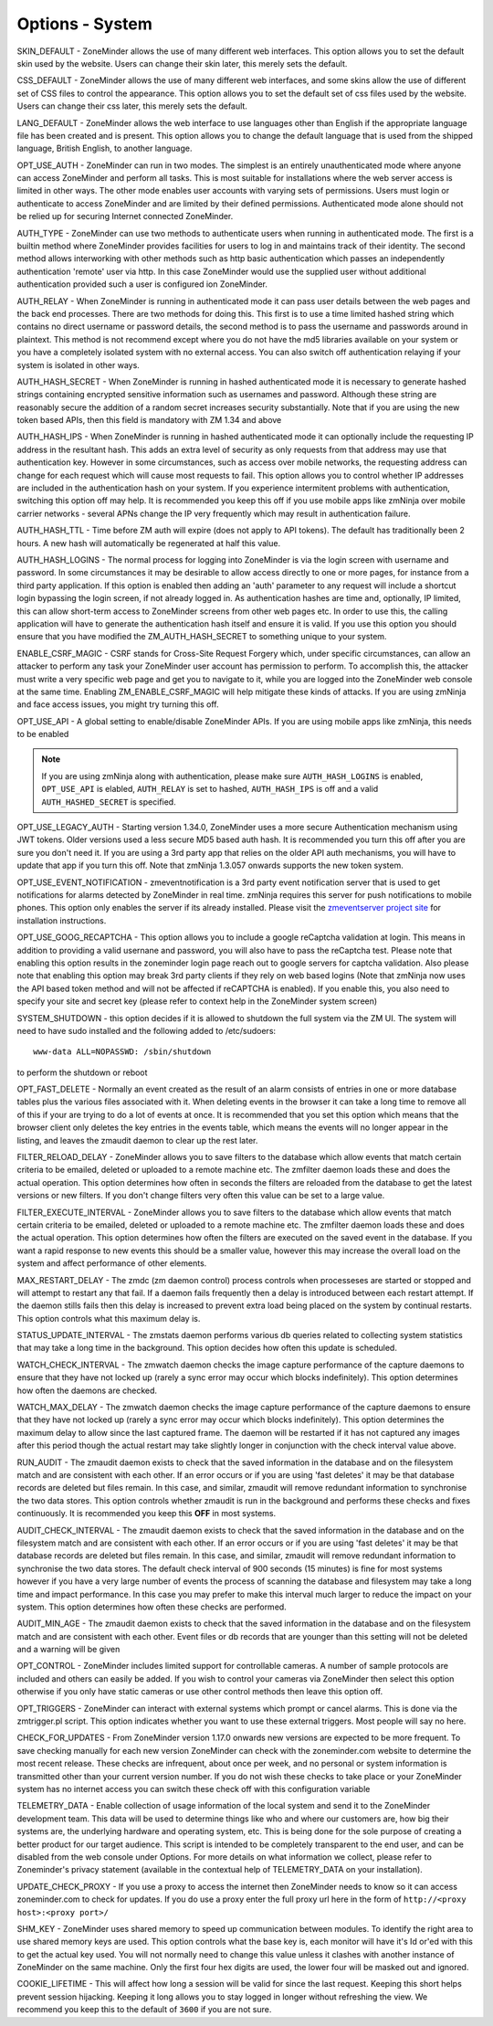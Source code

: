 Options - System
----------------

.. image:: images/Options_System.png

SKIN_DEFAULT - ZoneMinder allows the use of many different web interfaces. This option allows you to set the default skin used by the website. Users can change their skin later, this merely sets the default.

CSS_DEFAULT - ZoneMinder allows the use of many different web interfaces, and some skins allow the use of different set of CSS files to control the appearance. This option allows you to set the default set of css files used by the website. Users can change their css later, this merely sets the default.

LANG_DEFAULT - ZoneMinder allows the web interface to use languages other than English if the appropriate language file has been created and is present. This option allows you to change the default language that is used from the shipped language, British English, to another language.

OPT_USE_AUTH - ZoneMinder can run in two modes. The simplest is an entirely unauthenticated mode where anyone can access ZoneMinder and perform all tasks. This is most suitable for installations where the web server access is limited in other ways. The other mode enables user accounts with varying sets of permissions. Users must login or authenticate to access ZoneMinder and are limited by their defined permissions. Authenticated mode alone should not be relied up for securing Internet connected ZoneMinder.

AUTH_TYPE - ZoneMinder can use two methods to authenticate users when running in authenticated mode. The first is a builtin method where ZoneMinder provides facilities for users to log in and maintains track of their identity. The second method allows interworking with other methods such as http basic authentication which passes an independently authentication 'remote' user via http. In this case ZoneMinder would use the supplied user without additional authentication provided such a user is configured ion ZoneMinder.

AUTH_RELAY - When ZoneMinder is running in authenticated mode it can pass user details between the web pages and the back end processes. There are two methods for doing this. This first is to use a time limited hashed string which contains no direct username or password details, the second method is to pass the username and passwords around in plaintext. This method is not recommend except where you do not have the md5 libraries available on your system or you have a completely isolated system with no external access. You can also switch off authentication relaying if your system is isolated in other ways.

AUTH_HASH_SECRET - When ZoneMinder is running in hashed authenticated mode it is necessary to generate hashed strings containing encrypted sensitive information such as usernames and password. Although these string are reasonably secure the addition of a random secret increases security substantially. Note that if you are using the new token based APIs, then this field is mandatory with ZM 1.34 and above 

AUTH_HASH_IPS - When ZoneMinder is running in hashed authenticated mode it can optionally include the requesting IP address in the resultant hash. This adds an extra level of security as only requests from that address may use that authentication key. However in some circumstances, such as access over mobile networks, the requesting address can change for each request which will cause most requests to fail. This option allows you to control whether IP addresses are included in the authentication hash on your system. If you experience intermitent problems with authentication, switching this option off may help. It is recommended you keep this off if you use mobile apps like zmNinja over mobile carrier networks - several APNs change the IP very frequently which may result in authentication failure.

AUTH_HASH_TTL - Time before ZM auth will expire (does not apply to API tokens). The default has traditionally been 2 hours. A new hash will automatically be regenerated at half this value.

AUTH_HASH_LOGINS - The normal process for logging into ZoneMinder is via the login screen with username and password. In some circumstances it may be desirable to allow access directly to one or more pages, for instance from a third party application. If this option is enabled then adding an 'auth' parameter to any request will include a shortcut login bypassing the login screen, if not already logged in. As authentication hashes are time and, optionally, IP limited, this can allow short-term access to ZoneMinder screens from other web pages etc. In order to use this, the calling application will have to generate the authentication hash itself and ensure it is valid. If you use this option you should ensure that you have modified the ZM_AUTH_HASH_SECRET to something unique to your system.

ENABLE_CSRF_MAGIC - CSRF stands for Cross-Site Request Forgery which, under specific circumstances, can allow an attacker to perform any task your ZoneMinder user account has permission to perform. To accomplish this, the attacker must write a very specific web page and get you to navigate to it, while you are logged into the ZoneMinder web console at the same time. Enabling ZM_ENABLE_CSRF_MAGIC will help mitigate these kinds of attacks. If you are using zmNinja and face access issues, you might try turning this off.

OPT_USE_API - A global setting to enable/disable ZoneMinder APIs. If you are using mobile apps like zmNinja, this needs to be enabled

.. note:: If you are using zmNinja along with authentication, please make sure ``AUTH_HASH_LOGINS`` is enabled, ``OPT_USE_API`` is elabled, ``AUTH_RELAY`` is set to hashed, ``AUTH_HASH_IPS`` is off and a valid ``AUTH_HASHED_SECRET`` is specified.

OPT_USE_LEGACY_AUTH - Starting version 1.34.0, ZoneMinder uses a more secure Authentication mechanism using JWT tokens. Older versions used a less secure MD5 based auth hash. It is recommended you turn this off after you are sure you don't need it. If you are using a 3rd party app that relies on the older API auth mechanisms, you will have to update that app if you turn this off. Note that zmNinja 1.3.057 onwards supports the new token system.

OPT_USE_EVENT_NOTIFICATION - zmeventnotification is a 3rd party event notification server that is used to get notifications for alarms detected by ZoneMinder in real time. zmNinja requires this server for push notifications to mobile phones. This option only enables the server if its already installed. Please visit the `zmeventserver project site <https://github.com/pliablepixels/zmeventserver>`__ for installation instructions.

OPT_USE_GOOG_RECAPTCHA - This option allows you to include a google reCaptcha validation at login. This means in addition to providing a valid usernane and password, you will also have to pass the reCaptcha test. Please note that enabling this option results in the zoneminder login page reach out to google servers for captcha validation. Also please note that enabling this option may break 3rd party clients if they rely on web based logins (Note that zmNinja now uses the API based token method and will not be affected if reCAPTCHA is enabled). If you enable this, you also need to specify your site and secret key (please refer to context help in the ZoneMinder system screen)

SYSTEM_SHUTDOWN - this option decides if it is allowed to shutdown the full system via the ZM UI. The system will need to have sudo installed and the following added to /etc/sudoers:

:: 
  
  www-data ALL=NOPASSWD: /sbin/shutdown

to perform the shutdown or reboot

OPT_FAST_DELETE - Normally an event created as the result of an alarm consists of entries in one or more database tables plus the various files associated with it. When deleting events in the browser it can take a long time to remove all of this if your are trying to do a lot of events at once. It is recommended that you set this option which means that the browser client only deletes the key entries in the events table, which means the events will no longer appear in the listing, and leaves the zmaudit daemon to clear up the rest later.

FILTER_RELOAD_DELAY - ZoneMinder allows you to save filters to the database which allow events that match certain criteria to be emailed, deleted or uploaded to a remote machine etc. The zmfilter daemon loads these and does the actual operation. This option determines how often in seconds the filters are reloaded from the database to get the latest versions or new filters. If you don't change filters very often this value can be set to a large value.

FILTER_EXECUTE_INTERVAL - ZoneMinder allows you to save filters to the database which allow events that match certain criteria to be emailed, deleted or uploaded to a remote machine etc. The zmfilter daemon loads these and does the actual operation. This option determines how often the filters are executed on the saved event in the database. If you want a rapid response to new events this should be a smaller value, however this may increase the overall load on the system and affect performance of other elements.

MAX_RESTART_DELAY - The zmdc (zm daemon control) process controls when processeses are started or stopped and will attempt to restart any that fail. If a daemon fails frequently then a delay is introduced between each restart attempt. If the daemon stills fails then this delay is increased to prevent extra load being placed on the system by continual restarts. This option controls what this maximum delay is.

STATUS_UPDATE_INTERVAL - The zmstats daemon performs various db queries related to collecting system statistics that may take a long time in the background. This option decides how often this update is scheduled.

WATCH_CHECK_INTERVAL - The zmwatch daemon checks the image capture performance of the capture daemons to ensure that they have not locked up (rarely a sync error may occur which blocks indefinitely). This option determines how often the daemons are checked.

WATCH_MAX_DELAY - The zmwatch daemon checks the image capture performance of the capture daemons to ensure that they have not locked up (rarely a sync error may occur which blocks indefinitely). This option determines the maximum delay to allow since the last captured frame. The daemon will be restarted if it has not captured any images after this period though the actual restart may take slightly longer in conjunction with the check interval value above.

RUN_AUDIT - The zmaudit daemon exists to check that the saved information in the database and on the filesystem match and are consistent with each other. If an error occurs or if you are using 'fast deletes' it may be that database records are deleted but files remain. In this case, and similar, zmaudit will remove redundant information to synchronise the two data stores. This option controls whether zmaudit is run in the background and performs these checks and fixes continuously. It is recommended you keep this **OFF** in most systems.

AUDIT_CHECK_INTERVAL - The zmaudit daemon exists to check that the saved information in the database and on the filesystem match and are consistent with each other. If an error occurs or if you are using 'fast deletes' it may be that database records are deleted but files remain. In this case, and similar, zmaudit will remove redundant information to synchronise the two data stores. The default check interval of 900 seconds (15 minutes) is fine for most systems however if you have a very large number of events the process of scanning the database and filesystem may take a long time and impact performance. In this case you may prefer to make this interval much larger to reduce the impact on your system. This option determines how often these checks are performed.

AUDIT_MIN_AGE - The zmaudit daemon exists to check that the saved information in the database and on the filesystem match and are consistent with each other. Event files or db records that are younger than this setting will not be deleted and a warning will be given

OPT_CONTROL - ZoneMinder includes limited support for controllable cameras. A number of sample protocols are included and others can easily be added. If you wish to control your cameras via ZoneMinder then select this option otherwise if you only have static cameras or use other control methods then leave this option off.

OPT_TRIGGERS - ZoneMinder can interact with external systems which prompt or cancel alarms. This is done via the zmtrigger.pl script. This option indicates whether you want to use these external triggers. Most people will say no here.

CHECK_FOR_UPDATES - From ZoneMinder version 1.17.0 onwards new versions are expected to be more frequent. To save checking manually for each new version ZoneMinder can check with the zoneminder.com website to determine the most recent release. These checks are infrequent, about once per week, and no personal or system information is transmitted other than your current version number. If you do not wish these checks to take place or your ZoneMinder system has no internet access you can switch these check off with this configuration variable

TELEMETRY_DATA - Enable collection of usage information of the local system and send it to the ZoneMinder development team. This data will be used to determine things like who and where our customers are, how big their systems are, the underlying hardware and operating system, etc. This is being done for the sole purpose of creating a better product for our target audience. This script is intended to be completely transparent to the end user, and can be disabled from the web console under Options. For more details on what information we collect, please refer to Zoneminder's privacy statement (available in the contextual help of TELEMETRY_DATA on your installation).

UPDATE_CHECK_PROXY - If you use a proxy to access the internet then ZoneMinder needs to know so it can access zoneminder.com to check for updates. If you do use a proxy enter the full proxy url here in the form of ``http://<proxy host>:<proxy port>/``

SHM_KEY - ZoneMinder uses shared memory to speed up communication between modules. To identify the right area to use shared memory keys are used. This option controls what the base key is, each monitor will have it's Id or'ed with this to get the actual key used. You will not normally need to change this value unless it clashes with another instance of ZoneMinder on the same machine. Only the first four hex digits are used, the lower four will be masked out and ignored.

COOKIE_LIFETIME - This will affect how long a session will be valid for since the last request. Keeping this short helps prevent session hijacking. Keeping it long allows you to stay logged in longer without refreshing the view. We recommend you keep this to the default of ``3600`` if you are not sure.


